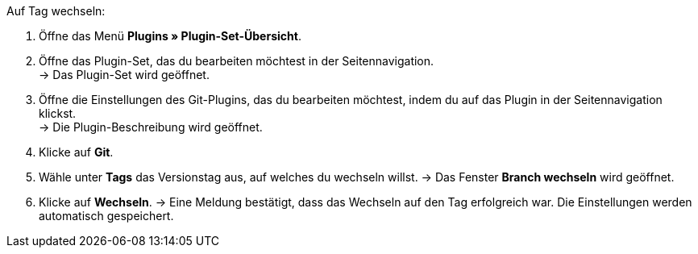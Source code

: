 :icons: font
:docinfodir: /workspace/manual-adoc
:docinfo1:

[.instruction]
Auf Tag wechseln:

. Öffne das Menü **Plugins » Plugin-Set-Übersicht**.
. Öffne das Plugin-Set, das du bearbeiten möchtest in der Seitennavigation. +
→ Das Plugin-Set wird geöffnet.
. Öffne die Einstellungen des Git-Plugins, das du bearbeiten möchtest, indem du auf das Plugin in der Seitennavigation klickst. +
→ Die Plugin-Beschreibung wird geöffnet.
. Klicke auf **Git**.
. Wähle unter *Tags* das Versionstag aus, auf welches du wechseln willst.
→ Das Fenster *Branch wechseln* wird geöffnet.
. Klicke auf *Wechseln*.
→ Eine Meldung bestätigt, dass das Wechseln auf den Tag erfolgreich war. Die Einstellungen werden automatisch gespeichert.